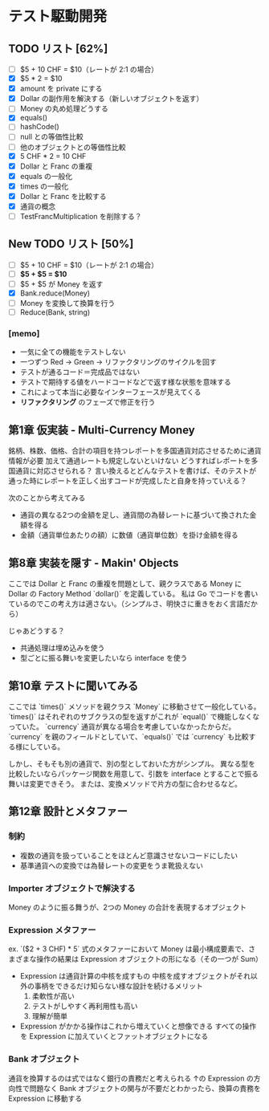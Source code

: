 * テスト駆動開発
** TODO リスト [62%]
# 次にやることは太字にする
# 作業が終わったら打ち消し線を引いたりチェックする
- [ ] $5 + 10 CHF = $10（レートが 2:1 の場合）
- [X] $5 * 2 = $10
- [X] amount を private にする
- [X] Dollar の副作用を解決する（新しいオブジェクトを返す）
- [ ] Money の丸め処理どうする
- [X] equals()
- [ ] hashCode()
- [ ] null との等価性比較
- [ ] 他のオブジェクトとの等価性比較
- [X] 5 CHF * 2 = 10 CHF
- [X] Dollar と Franc の重複
- [X] equals の一般化
- [X] times の一般化
- [X] Dollar と Franc を比較する
- [X] 通貨の概念
- [ ] TestFrancMultiplication を削除する？

** New TODO リスト [50%]
- [ ] $5 + 10 CHF = $10（レートが 2:1 の場合）
- [ ] *$5 + $5 = $10*
- [ ] $5 + $5 が Money を返す
- [X] Bank.reduce(Money)
- [ ] Money を変換して換算を行う
- [ ] Reduce(Bank, string)

*** [memo]
- 一気に全ての機能をテストしない
- 一つずつ Red -> Green -> リファクタリングのサイクルを回す
- テストが通るコード＝完成品ではない
- テストで期待する値をハードコードなどで返す様な状態を意味する
- これによって本当に必要なインターフェースが見えてくる
- *リファクタリング* のフェーズで修正を行う

** 第1章 仮実装 - Multi-Currency Money
銘柄、株数、価格、合計の項目を持つレポートを多国通貨対応させるために通貨情報が必要
加えて通過レートも規定しないといけない
どうすればレポートを多国通貨に対応させられる？
言い換えるとどんなテストを書けば、そのテストが通った時にレポートを正しく出すコードが完成したと自身を持っていえる？

次のことから考えてみる
- 通貨の異なる2つの金額を足し、通貨間の為替レートに基づいて換された金額を得る
- 金額（通貨単位あたりの額）に数値（通貨単位数）を掛け金額を得る

** 第8章 実装を隠す - Makin' Objects
ここでは Dollar と Franc の重複を問題として、親クラスである Money に Dollar の Factory Method `dollar()` を定義している。
私は Go でコードを書いているのでこの考え方は適さない。（シンプルさ、明快さに重きをおく言語だから）

じゃあどうする？
- 共通処理は埋め込みを使う
- 型ごとに振る舞いを変更したいなら interface を使う

** 第10章 テストに聞いてみる
ここでは `times()` メソッドを親クラス `Money` に移動させて一般化している。
`times()` はそれぞれのサブクラスの型を返すがこれが `equal()` で機能しなくなっていた。
`currency` 通貨が異なる場合を考慮していなかったからだ。
`currency` を親のフィールドとしていて、`equals()` では `currency` も比較する様にしている。

しかし、そもそも別の通貨で、別の型としておいた方がシンプル。
異なる型を比較したいならパッケージ関数を用意して、引数を interface とすることで振る舞いは変更できそう。
または、変換メソッドで片方の型に合わせるなど。

** 第12章 設計とメタファー
*** 制約
- 複数の通貨を扱っていることをほとんど意識させないコードにしたい
- 基準通貨への変換では為替レートの変更をうま靴扱えない
*** Importer オブジェクトで解決する
Money のように振る舞うが、2つの Money の合計を表現するオブジェクト
*** Expression メタファー
ex. `($2 + 3 CHF) * 5`
式のメタファーにおいて Money は最小構成要素で、さまざまな操作の結果は Expression オブジェクトの形になる（その一つが Sum）

- Expression は通貨計算の中核を成すもの
  中核を成すオブジェクトがそれ以外の事柄をできるだけ知らない様な設計を続けるメリット
  1. 柔軟性が高い
  2. テストがしやすく再利用性も高い
  3. 理解が簡単

- Expression がかかる操作はこれから増えていくと想像できる
  すべての操作を Expression に加えていくとファットオブジェクトになる
*** Bank オブジェクト
通貨を換算するのは式ではなく銀行の責務だと考えられる
↑の Expression の方向性で問題なく Bank オブジェクトの関与が不要だとわかったら、換算の責務を Expression に移動する
